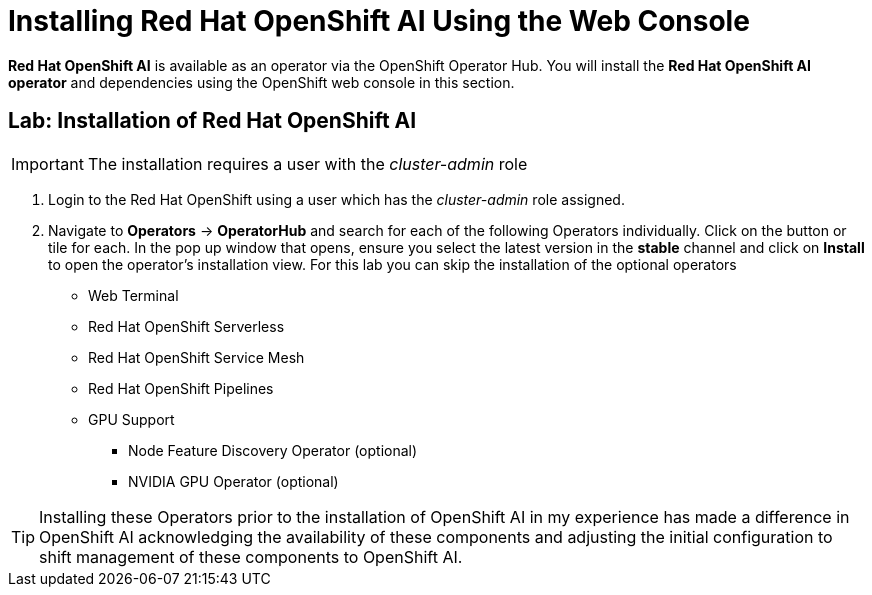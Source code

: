= Installing Red{nbsp}Hat OpenShift AI Using the Web Console

*Red{nbsp}Hat OpenShift AI* is available as an operator via the OpenShift Operator Hub.  You will install the *Red{nbsp}Hat OpenShift AI operator* and dependencies using the OpenShift web console in this section.

== Lab: Installation of Red{nbsp}Hat OpenShift AI

IMPORTANT: The installation requires a user with the _cluster-admin_ role

. Login to the Red Hat OpenShift using a user which has the _cluster-admin_ role assigned.

. Navigate to **Operators** -> **OperatorHub** and search for each of the following Operators individually.  Click on the button or tile for each. In the pop up window that opens, ensure you select the latest version in the *stable* channel and click on **Install** to open the operator's installation view. For this lab you can skip the installation of the optional operators

 * Web Terminal 

 * Red Hat OpenShift Serverless 

 * Red Hat OpenShift Service Mesh

 * Red Hat OpenShift Pipelines 

 * GPU Support

 **  Node Feature Discovery Operator (optional)

 **  NVIDIA GPU Operator (optional)

[TIP]
 
 Installing these Operators prior to the installation of OpenShift AI in my experience has made a difference in OpenShift AI acknowledging the availability of these components and adjusting the initial configuration to shift management of these components to OpenShift AI. 